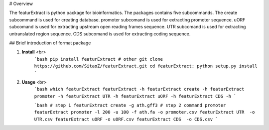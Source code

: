 # Overview

The featurExtract is python package for bioinformatics. 
The packages contains five subcommands.
The create subcommand is used for creating database.
promoter subcomand is used for extracting promoter sequence.
uORF subcomand is used for extracting upstream open reading frames sequence.
UTR subcomand is used for extracting untranslated region sequence.
CDS subcomand is used for extracting coding sequence.


## Brief introduction of format package

1. **Install** <br>
    ```bash
    pip install featurExtract
    # other
    git clone https://github.com/SitaoZ/featurExtract.git
    cd featurExtract; python setup.py install
    ```

2. **Usage** <br>
    ```bash
    which featurExtract
    featurExtract -h 
    featurExtract create -h 
    featurExtract promoter -h 
    featurExtract UTR -h 
    featurExtract uORF -h 
    featurExtract CDS -h 
    ```

    ```bash
    # step 1 
    featurExtract create -g ath.gff3 
    # step 2 command promoter
    featurExtract promoter -l 200 -u 100 -f ath.fa -o promoter.csv
    featurExtract UTR  -o UTR.csv
    featurExtract uORF -o uORF.csv
    featurExtract CDS  -o CDS.csv
    ```
    
